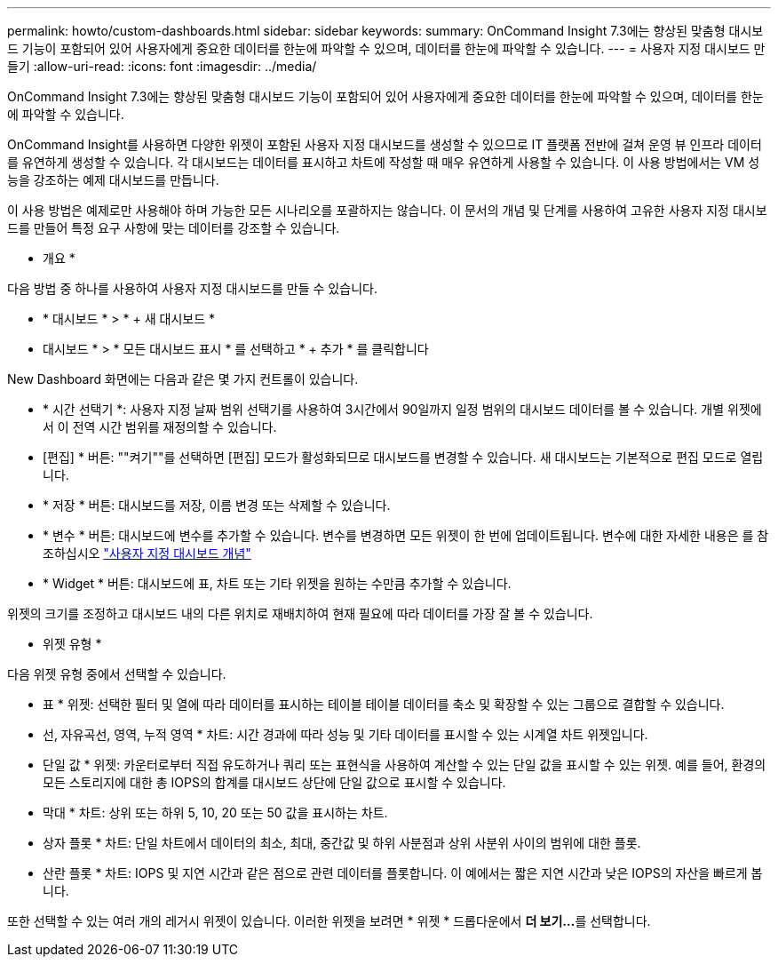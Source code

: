 ---
permalink: howto/custom-dashboards.html 
sidebar: sidebar 
keywords:  
summary: OnCommand Insight 7.3에는 향상된 맞춤형 대시보드 기능이 포함되어 있어 사용자에게 중요한 데이터를 한눈에 파악할 수 있으며, 데이터를 한눈에 파악할 수 있습니다. 
---
= 사용자 지정 대시보드 만들기
:allow-uri-read: 
:icons: font
:imagesdir: ../media/


[role="lead"]
OnCommand Insight 7.3에는 향상된 맞춤형 대시보드 기능이 포함되어 있어 사용자에게 중요한 데이터를 한눈에 파악할 수 있으며, 데이터를 한눈에 파악할 수 있습니다.

OnCommand Insight를 사용하면 다양한 위젯이 포함된 사용자 지정 대시보드를 생성할 수 있으므로 IT 플랫폼 전반에 걸쳐 운영 뷰 인프라 데이터를 유연하게 생성할 수 있습니다. 각 대시보드는 데이터를 표시하고 차트에 작성할 때 매우 유연하게 사용할 수 있습니다. 이 사용 방법에서는 VM 성능을 강조하는 예제 대시보드를 만듭니다.

이 사용 방법은 예제로만 사용해야 하며 가능한 모든 시나리오를 포괄하지는 않습니다. 이 문서의 개념 및 단계를 사용하여 고유한 사용자 지정 대시보드를 만들어 특정 요구 사항에 맞는 데이터를 강조할 수 있습니다.

* 개요 *

다음 방법 중 하나를 사용하여 사용자 지정 대시보드를 만들 수 있습니다.

* * 대시보드 * > * + 새 대시보드 *
* 대시보드 * > * 모든 대시보드 표시 * 를 선택하고 * + 추가 * 를 클릭합니다


New Dashboard 화면에는 다음과 같은 몇 가지 컨트롤이 있습니다.

* * 시간 선택기 *: 사용자 지정 날짜 범위 선택기를 사용하여 3시간에서 90일까지 일정 범위의 대시보드 데이터를 볼 수 있습니다. 개별 위젯에서 이 전역 시간 범위를 재정의할 수 있습니다.
* [편집] * 버튼: ""켜기""를 선택하면 [편집] 모드가 활성화되므로 대시보드를 변경할 수 있습니다. 새 대시보드는 기본적으로 편집 모드로 열립니다.
* * 저장 * 버튼: 대시보드를 저장, 이름 변경 또는 삭제할 수 있습니다.
* * 변수 * 버튼: 대시보드에 변수를 추가할 수 있습니다. 변수를 변경하면 모든 위젯이 한 번에 업데이트됩니다. 변수에 대한 자세한 내용은 를 참조하십시오 link:custom-dashboard-concepts.md#["사용자 지정 대시보드 개념"]
* * Widget * 버튼: 대시보드에 표, 차트 또는 기타 위젯을 원하는 수만큼 추가할 수 있습니다.


위젯의 크기를 조정하고 대시보드 내의 다른 위치로 재배치하여 현재 필요에 따라 데이터를 가장 잘 볼 수 있습니다.

* 위젯 유형 *

다음 위젯 유형 중에서 선택할 수 있습니다.

* 표 * 위젯: 선택한 필터 및 열에 따라 데이터를 표시하는 테이블 테이블 데이터를 축소 및 확장할 수 있는 그룹으로 결합할 수 있습니다.

* 선, 자유곡선, 영역, 누적 영역 * 차트: 시간 경과에 따라 성능 및 기타 데이터를 표시할 수 있는 시계열 차트 위젯입니다.

* 단일 값 * 위젯: 카운터로부터 직접 유도하거나 쿼리 또는 표현식을 사용하여 계산할 수 있는 단일 값을 표시할 수 있는 위젯. 예를 들어, 환경의 모든 스토리지에 대한 총 IOPS의 합계를 대시보드 상단에 단일 값으로 표시할 수 있습니다.

* 막대 * 차트: 상위 또는 하위 5, 10, 20 또는 50 값을 표시하는 차트.

* 상자 플롯 * 차트: 단일 차트에서 데이터의 최소, 최대, 중간값 및 하위 사분점과 상위 사분위 사이의 범위에 대한 플롯.

* 산란 플롯 * 차트: IOPS 및 지연 시간과 같은 점으로 관련 데이터를 플롯합니다. 이 예에서는 짧은 지연 시간과 낮은 IOPS의 자산을 빠르게 봅니다.

또한 선택할 수 있는 여러 개의 레거시 위젯이 있습니다. 이러한 위젯을 보려면 * 위젯 * 드롭다운에서 ** 더 보기...**를 선택합니다.
